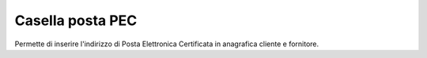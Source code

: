 Casella posta PEC
=================

Permette di inserire l'indirizzo di Posta Elettronica Certificata in anagrafica
cliente e fornitore.